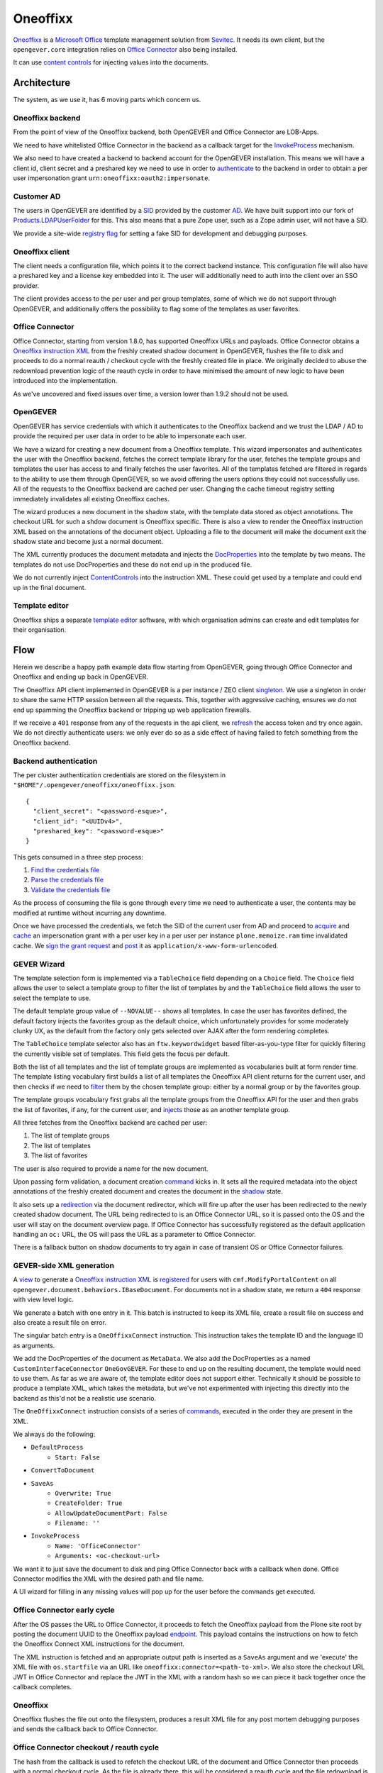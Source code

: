 Oneoffixx
=========

Oneoffixx_ is a |microsoft-office|_ template management solution from Sevitec_.
It needs its own client, but the ``opengever.core`` integration relies on
|office-connector|_ also being installed.

It can use |content-controls|_ for injecting values into the documents.

.. _microsoft-office: https://www.office.com/
.. |microsoft-office| replace:: Microsoft Office

.. _Oneoffixx: https://oneoffixx.com/en/
.. _Sevitec: https://www.sevitec.ch/

.. _office-connector: https://www.4teamwork.ch/loesungen/office-connector/
.. |office-connector| replace:: Office Connector

.. _content-controls: https://docs.microsoft.com/en-us/visualstudio/vsto/content-controls
.. |content-controls| replace:: content controls

Architecture
------------

The system, as we use it, has 6 moving parts which concern us.

Oneoffixx backend
^^^^^^^^^^^^^^^^^

From the point of view of the Oneoffixx backend, both OpenGEVER and Office
Connector are LOB-Apps.

.. image:: ../_static/img/oneoffixx-system-overview-onpremise.png

We need to have whitelisted Office Connector in the backend as a callback
target for the InvokeProcess_ mechanism.

.. _InvokeProcess: https://docs.oneoffixx.com/connect/de/connect-commands/#invokeprocess

We also need to have created a backend to backend account for the OpenGEVER
installation. This means we will have a client id, client secret and a
preshared key we need to use in order to authenticate_ to the backend in order
to obtain a per user impersonation grant ``urn:oneoffixx:oauth2:impersonate``.

Customer AD
^^^^^^^^^^^

The users in OpenGEVER are identified by a SID_ provided by the customer AD_.
We have built support into our fork of Products.LDAPUserFolder_ for this. This
also means that a pure Zope user, such as a Zope admin user, will not have a
SID.

We provide a site-wide |fake_sid_registry_flag|_ for setting a fake SID for
development and debugging purposes.

.. _SID: https://docs.microsoft.com/en-us/windows/desktop/secauthz/security-identifiers
.. _AD: https://docs.microsoft.com/en-us/windows-server/identity/ad-ds/get-started/virtual-dc/active-directory-domain-services-overview

.. _fake_sid_registry_flag: https://github.com/4teamwork/opengever.core/blob/2019.2.1/opengever/oneoffixx/interfaces.py#L51-L57
.. |fake_sid_registry_flag| replace:: registry flag

.. _Products.LDAPUserFolder: https://github.com/4teamwork/Products.LDAPUserFolder

Oneoffixx client
^^^^^^^^^^^^^^^^

The client needs a configuration file, which points it to the correct backend
instance. This configuration file will also have a preshared key and a license
key embedded into it. The user will additionally need to auth into the client
over an SSO provider.

The client provides access to the per user and per group templates, some of
which we do not support through OpenGEVER, and additionally offers the
possibility to flag some of the templates as user favorites.

Office Connector
^^^^^^^^^^^^^^^^

Office Connector, starting from version 1.8.0, has supported Oneoffixx URLs and
payloads. Office Connector obtains a |oneoffixx-instruction-xml|_ from the
freshly created shadow document in OpenGEVER, flushes the file to disk and
proceeds to do a normal reauth / checkout cycle with the freshly created file
in place. We originally decided to abuse the redownload prevention logic of the
reauth cycle in order to have minimised the amount of new logic to have been
introduced into the implementation.

.. _oneoffixx-instruction-xml: https://docs.oneoffixx.com/connect/de/xml-schema/
.. |oneoffixx-instruction-xml| replace:: Oneoffixx instruction XML

As we've uncovered and fixed issues over time, a version lower than 1.9.2
should not be used.

OpenGEVER
^^^^^^^^^

OpenGEVER has service credentials with which it authenticates to the Oneoffixx
backend and we trust the LDAP / AD to provide the required per user data in
order to be able to impersonate each user.

We have a wizard for creating a new document from a Oneoffixx template. This
wizard impersonates and authenticates the user with the Oneoffixx backend,
fetches the correct template library for the user, fetches the template groups
and templates the user has access to and finally fetches the user favorites.
All of the templates fetched are filtered in regards to the ability to use them
through OpenGEVER, so we avoid offering the users options they could not
successfully use. All of the requests to the Oneoffixx backend are cached per
user. Changing the cache timeout registry setting immediately invalidates all
existing Oneoffixx caches.

The wizard produces a new document in the shadow state, with the template data
stored as object annotations. The checkout URL for such a shdow document is
Oneoffixx specific. There is also a view to render the Oneoffixx instruction
XML based on the annotations of the document object. Uploading a file to the
document will make the document exit the shadow state and become just a normal
document.

The XML currently produces the document metadata and injects the DocProperties_
into the template by two means. The templates do not use DocProperties and
these do not end up in the produced file.

.. _DocProperties: https://docs.microsoft.com/en-us/dotnet/api/documentformat.openxml.drawing.wordprocessing.docproperties

We do not currently inject ContentControls_ into the instruction XML. These
could get used by a template and could end up in the final document.

.. _ContentControls: https://docs.microsoft.com/en-us/visualstudio/vsto/content-controls

Template editor
^^^^^^^^^^^^^^^

Oneoffixx ships a separate |template-editor|_ software, with which organisation
admins can create and edit templates for their organisation.

.. _template-editor: https://docs.oneoffixx.com/docengine/de/subtemplates/
.. |template-editor| replace:: template editor

Flow
----

Herein we describe a happy path example data flow starting from OpenGEVER,
going through Office Connector and Oneoffixx and ending up back in OpenGEVER.

The Oneoffixx API client implemented in OpenGEVER is a per instance / ZEO
client singleton_. We use a singleton in order to share the same HTTP session
between all the requests. This, together with aggressive caching, ensures we do
not end up spamming the Oneoffixx backend or tripping up web application
firewalls.

.. _singleton: https://github.com/4teamwork/opengever.core/blob/2019.2.1/opengever/oneoffixx/api_client.py#L59-L74

If we receive a ``401`` response from any of the requests in the api client, we
refresh_ the access token and try once again. We do not directly authenticate
users: we only ever do so as a side effect of having failed to fetch something
from the Oneoffixx backend.

.. _refresh: https://github.com/4teamwork/opengever.core/blob/2019.2.1/opengever/oneoffixx/api_client.py#L266-L269

Backend authentication
^^^^^^^^^^^^^^^^^^^^^^

The per cluster authentication credentials are stored on the filesystem in
``"$HOME"/.opengever/oneoffixx/oneoffixx.json``. ::

  {
    "client_secret": "<password-esque>",
    "client_id": "<UUIDv4>",
    "preshared_key": "<password-esque>"
  }

.. _authenticate: https://docs.oneoffixx.com/concepts/de/authorization/

This gets consumed in a three step process:

1) |find_credentials|_
2) |read_credentials|_
3) |validate_credentials|_

.. _find_credentials: https://github.com/4teamwork/opengever.core/blob/2019.2.1/opengever/oneoffixx/api_client.py#L86-L91
.. |find_credentials| replace:: Find the credentials file

.. _read_credentials: https://github.com/4teamwork/opengever.core/blob/2019.2.1/opengever/oneoffixx/api_client.py#L93-L107
.. |read_credentials| replace:: Parse the credentials file

.. _validate_credentials: https://github.com/4teamwork/opengever.core/blob/2019.2.1/opengever/oneoffixx/api_client.py#L204-L210
.. |validate_credentials| replace:: Validate the credentials file

As the process of consuming the file is gone through every time we need to
authenticate a user, the contents may be modified at runtime without incurring
any downtime.

Once we have processed the credentials, we fetch the SID of the current user
from AD and proceed to |acquire_grant|_ and |cache_grant|_ an impersonation
grant with a per user key in a per user per instance ``plone.memoize.ram`` time
invalidated cache. We |sign_grant_request|_ and |post_grant_request|_ it as
``application/x-www-form-urlencoded``.

.. _acquire_grant: https://github.com/4teamwork/opengever.core/blob/2019.2.1/opengever/oneoffixx/api_client.py#L195-L264
.. |acquire_grant| replace:: acquire

.. _cache_grant: https://github.com/4teamwork/opengever.core/blob/2019.2.1/opengever/oneoffixx/api_client.py#L15-L17
.. |cache_grant| replace:: cache

.. _sign_grant_request: https://github.com/4teamwork/opengever.core/blob/2019.2.1/opengever/oneoffixx/api_client.py#L229-L234
.. |sign_grant_request| replace:: sign the grant request

.. _post_grant_request: https://github.com/4teamwork/opengever.core/blob/2019.2.1/opengever/oneoffixx/api_client.py#L254-L260
.. |post_grant_request| replace:: post

GEVER Wizard
^^^^^^^^^^^^

The template selection form is implemented via a ``TableChoice`` field
depending on a ``Choice`` field. The ``Choice`` field allows the user to select
a template group to filter the list of templates by and the ``TableChoice``
field allows the user to select the template to use.

The default template group value of ``--NOVALUE--`` shows all templates. In
case the user has favorites defined, the default factory injects the favorites
group as the default choice, which unfortunately provides for some moderately
clunky UX, as the default from the factory only gets selected over AJAX after
the form rendering completes.

The ``TableChoice`` template selector also has an ``ftw.keywordwidget`` based
filter-as-you-type filter for quickly filtering the currently visible set of
templates. This field gets the focus per default.

Both the list of all templates and the list of template groups are implemented
as vocabularies built at form render time. The template listing vocabulary
first builds a list of all templates the Oneoffixx API client returns for the
current user, and then checks if we need to filter_ them by the chosen template
group: either by a normal group or by the favorites group.

.. _filter: https://github.com/4teamwork/opengever.core/blob/2019.2.1/opengever/oneoffixx/browser/form.py#L66-L94

The template groups vocabulary first grabs all the template groups from the
Oneoffixx API for the user and then grabs the list of favorites, if any, for
the current user, and injects_ those as an another template group.

.. _injects: https://github.com/4teamwork/opengever.core/blob/2019.2.1/opengever/oneoffixx/browser/form.py#L30-L41

All three fetches from the Oneoffixx backend are cached per user:

1) The list of template groups
2) The list of templates
3) The list of favorites

The user is also required to provide a name for the new document.

Upon passing form validation, a document creation command_ kicks in. It sets
all the required metadata into the object annotations of the freshly created
document and creates the document in the shadow_ state.

.. _command: https://github.com/4teamwork/opengever.core/blob/2019.2.1/opengever/oneoffixx/command.py
.. _shadow: https://github.com/4teamwork/opengever.core/blob/2019.2.1/opengever/document/document.py#L257-L275

It also sets up a redirection_ via the document redirector, which will fire up
after the user has been redirected to the newly created shadow document. The
URL being redirected to is an Office Connector URL, so it is passed onto the OS
and the user will stay on the document overview page. If Office Connector has
successfully registered as the default application handling an ``oc:`` URL, the
OS will pass the URL as a parameter to Office Connector.

.. _redirection: https://github.com/4teamwork/opengever.core/blob/2019.2.1/opengever/document/document.py#L381-L400

There is a fallback button on shadow documents to try again in case of
transient OS or Office Connector failures.

GEVER-side XML generation
^^^^^^^^^^^^^^^^^^^^^^^^^

A view_ to generate a |oneoffixx-instruction-xml|_ is registered_ for users
with ``cmf.ModifyPortalContent`` on all
``opengever.document.behaviors.IBaseDocument``. For documents not in a shadow
state, we return a ``404`` response with view level logic.

.. _view: https://github.com/4teamwork/opengever.core/blob/2019.2.1/opengever/oneoffixx/browser/connect_xml.py
.. _registered: https://github.com/4teamwork/opengever.core/blob/2019.2.1/opengever/oneoffixx/browser/configure.zcml#L20-L25

We generate a batch with one entry in it. This batch is instructed to keep its
XML file, create a result file on success and also create a result file on
error.

The singular batch entry is a ``OneOffixxConnect`` instruction. This
instruction takes the template ID and the language ID as arguments.

We add the DocProperties of the document as ``MetaData``. We also add the
DocProperties as a named ``CustomInterfaceConnector`` ``OneGovGEVER``. For
these to end up on the resulting document, the template would need to use them.
As far as we are aware of, the template editor does not support either.
Technically it should be possible to produce a template XML, which takes the
metadata, but we've not experimented with injecting this directly into the
backend as this'd not be a realistic use scenario.

The ``OneOffixxConnect`` instruction consists of a series of commands_,
executed in the order they are present in the XML.

.. _commands: https://docs.oneoffixx.com/docfunc/de/overview/

We always do the following:

* ``DefaultProcess``
   * ``Start: False``
* ``ConvertToDocument``
* ``SaveAs``
   * ``Overwrite: True``
   * ``CreateFolder: True``
   * ``AllowUpdateDocumentPart: False``
   * ``Filename: ''``
* ``InvokeProcess``
   * ``Name: 'OfficeConnector'``
   * ``Arguments: <oc-checkout-url>``

We want it to just save the document to disk and ping Office Connector back
with a callback when done. Office Connector modifies the XML with the desired
path and file name.

A UI wizard for filling in any missing values will pop up for the user before
the commands get executed.

Office Connector early cycle
^^^^^^^^^^^^^^^^^^^^^^^^^^^^

After the OS passes the URL to Office Connector, it proceeds to fetch the
Oneoffixx payload from the Plone site root by posting the document UUID to the
Oneoffixx payload endpoint_. This payload contains the instructions on how to
fetch the Oneoffixx Connect XML instructions for the document.

.. _endpoint: https://github.com/4teamwork/opengever.core/blob/2019.2.1/opengever/officeconnector/service.py#L261-L298

The XML instruction is fetched and an appropriate output path is inserted as a
``SaveAs`` argument and we 'execute' the XML file with ``os.startfile`` via an
URL like ``oneoffixx:connector=<path-to-xml>``. We also store the checkout URL
JWT in Office Connector and replace the JWT in the XML with a random hash so we
can piece it back together once the callback completes.

Oneoffixx
^^^^^^^^^

Oneoffixx flushes the file out onto the filesystem, produces a result XML file
for any post mortem debugging purposes and sends the callback back to Office
Connector.

Office Connector checkout / reauth cycle
^^^^^^^^^^^^^^^^^^^^^^^^^^^^^^^^^^^^^^^^

The hash from the callback is used to refetch the checkout URL of the document
and Office Connector then proceeds with a normal checkout cycle. As the file is
already there, this will be considered a reauth cycle and the file redownload
is thus prevented.

1) Fetch the real JWT based on the callback hash
2) Fetch the checkout payload for the document
3) Check the document out
4) Lock the document
5) Skip the document download
6) Edit the file
7) Upload and thus unshadow the file
8) Unlock the document when done
9) Prompt the user for a check in comment and check the document in
